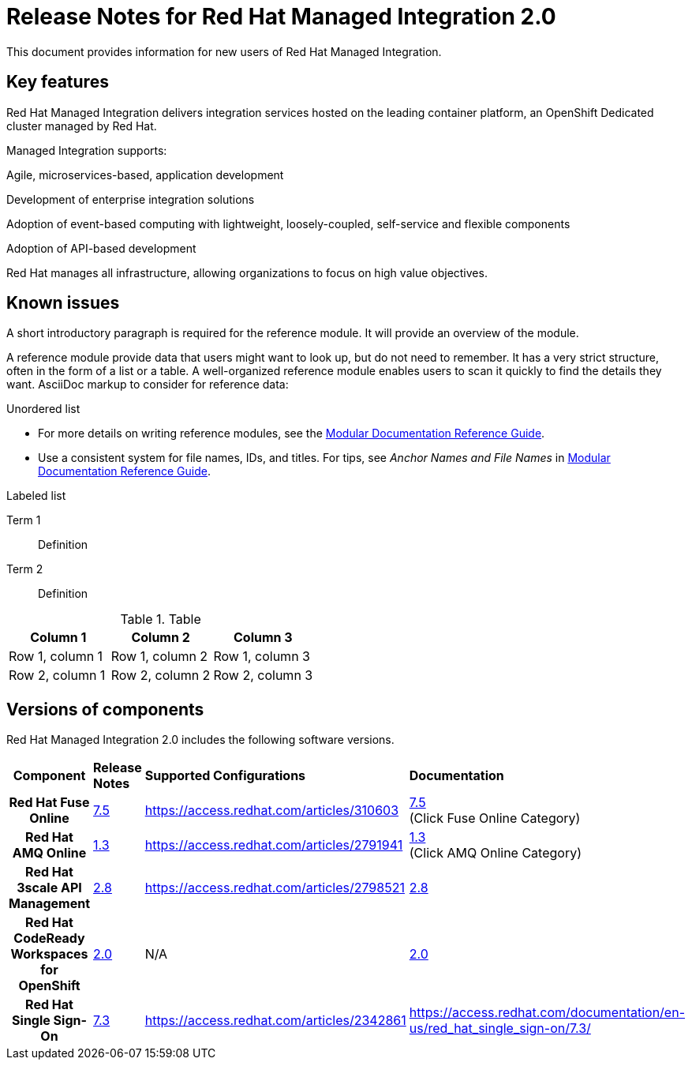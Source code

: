 // Metadata created by nebel
//
// QuickstartID:
// Level: 1
// ParentAssemblies: generated-master.adoc
// UserStory:
// VerifiedInVersion:


:PRODUCT: Red Hat Managed Integration
:ProductName: {PRODUCT}
:PRODUCT_SHORT: Managed Integration
:PRODUCT_INIT: rhmi
:PRODUCT_INIT_CAP: RHMI

:PRODUCT_VERSION: 2
:ProductRelease: {PRODUCT_VERSION}
:MINOR_VERSION_NO: 2.0
:PATCH_VERSION_NO: 2.0.0

:URL_COMPONENT_PRODUCT: red_hat_managed_integration

:URL_BASE_GITHUB: https://github.com/integr8ly/user-documentation

:webapp: Solution Explorer
:walkthrough-name: Solution Pattern

:cluster-administrator: cluster administrator

//:rhmi-sso-name: Managed Integration SSO instance
:customer-sso-name: Customer Application SSO instance
:rhsso-name: Red Hat Single Sign-On

:fuse-name: Red Hat Fuse Online
:fuse-version: 7.5
:fuse-docs: https://access.redhat.com/documentation/en-us/red_hat_fuse/{fuse-version}/
:fuse-configs: https://access.redhat.com/articles/310603

:amq-online-name: Red Hat AMQ Online
:amq-online-version: 1.3
:amq-online-docs: https://access.redhat.com/documentation/en-us/red_hat_amq/
:amq-online-configs: https://access.redhat.com/articles/2791941

:three-scale-name: Red Hat 3scale API Management
:three-scale-version: 2.8
:three-scale-docs: https://access.redhat.com/documentation/en-us/red_hat_3scale_api_management/{three-scale-version}/
:three-scale-configs: https://access.redhat.com/articles/2798521

:code-ready-name: Red Hat CodeReady Workspaces for OpenShift
:code-ready-version: 2.0
:code-ready-docs: https://access.redhat.com/documentation/en-us/red_hat_codeready_workspaces/{code-ready-version}/
:code-ready-configs: N/A


[id="release-notes"]
= Release Notes for Red Hat Managed Integration 2.0
//If the assembly covers a task, start the title with a verb in the gerund form, such as Creating or Configuring.

This document provides information for new users of {PRODUCT}.

//INCLUDES

:leveloffset: +1

// Metadata created by nebel
//
// QuickstartID:
// Level: 2
// ParentAssemblies: assemblies/release-notes/as_release-notes.adoc
// UserStory:
// VerifiedInVersion:

[id="new-changed"]
= Key features
//In the title of concept modules, include nouns or noun phrases that are used in the body text. This helps readers and search engines find the information quickly.
//Do not start the title of concept modules with a verb. See also _Wording of headings_ in _The IBM Style Guide_.

{PRODUCT} delivers integration services hosted on the leading container platform, an OpenShift Dedicated cluster managed by Red Hat.

{PRODUCT_SHORT} supports:

Agile, microservices-based, application development

Development of enterprise integration solutions

Adoption of event-based computing with lightweight, loosely-coupled, self-service and flexible components

Adoption of API-based development

Red Hat manages all infrastructure, allowing organizations to focus on high value objectives.

:leveloffset!:

:leveloffset: +1

// Metadata created by nebel
//
// QuickstartID:
// Level: 2
// ParentAssemblies: assemblies/release-notes/as_release-notes.adoc
// UserStory:
// VerifiedInVersion:

[id="known-issues"]
= Known issues
//In the title of a reference module, include nouns that are used in the body text. For example, "Keyboard shortcuts for ___" or "Command options for ___." This helps readers and search engines find the information quickly.

A short introductory paragraph is required for the reference module.
It will provide an overview of the module.

A reference module provide data that users might want to look up, but do not need to remember.
It has a very strict structure, often in the form of a list or a table.
A well-organized reference module enables users to scan it quickly to find the details they want.
AsciiDoc markup to consider for reference data:

.Unordered list
* For more details on writing reference modules, see the link:https://github.com/redhat-documentation/modular-docs#modular-documentation-reference-guide[Modular Documentation Reference Guide].
* Use a consistent system for file names, IDs, and titles.
For tips, see _Anchor Names and File Names_ in link:https://github.com/redhat-documentation/modular-docs#modular-documentation-reference-guide[Modular Documentation Reference Guide].

.Labeled list
Term 1:: Definition
Term 2:: Definition

.Table
[options="header"]
|===
|Column 1|Column 2|Column 3
|Row 1, column 1|Row 1, column 2|Row 1, column 3
|Row 2, column 1|Row 2, column 2|Row 2, column 3
|===

:leveloffset!:

:leveloffset: +1

// Metadata created by nebel
//
// QuickstartID:
// Level: 2
// ParentAssemblies: assemblies/release-notes/as_release-notes.adoc
// UserStory:
// VerifiedInVersion:

[id="versions"]
= Versions of components
//In the title of a reference module, include nouns that are used in the body text. For example, "Keyboard shortcuts for ___" or "Command options for ___." This helps readers and search engines find the information quickly.

{PRODUCT} {MINOR_VERSION_NO} includes the following software versions.

[cols="h,,,"]
|===

|Component
|*Release Notes*
|*Supported Configurations*
|*Documentation*

|{fuse-name}
|link:https://access.redhat.com/documentation/en-us/red_hat_fuse/7.5/html/release_notes_for_red_hat_fuse_7.5/index[{fuse-version}]
|{fuse-configs}
|link:{fuse-docs}[{fuse-version}] +
(Click Fuse Online Category)

|{amq-online-name}
|link:https://access.redhat.com/documentation/en-us/red_hat_amq/7.5/html/release_notes_for_amq_online_1.3_on_openshift/index[{amq-online-version}]
|{amq-online-configs}
|link:https://access.redhat.com/documentation/en-us/red_hat_amq/7.5[{amq-online-version}] +
(Click AMQ Online Category)

|{three-scale-name}
|link:https://access.redhat.com/documentation/en-us/red_hat_3scale_api_management/2.7/html/release_notes_for_red_hat_3scale_api_management_2.7_on-premises/index[{three-scale-version}]
|{three-scale-configs}
|link:{three-scale-docs}[{three-scale-version}]

|{code-ready-name}
|link:https://access.redhat.com/documentation/en-us/red_hat_codeready_workspaces/1.2/html/release_notes_and_known_issues/index[{code-ready-version}]
|{code-ready-configs}
|link:https://access.redhat.com/documentation/en-us/red_hat_codeready_workspaces/1.2/[{code-ready-version}]


|Red Hat Single Sign-On
|link:https://access.redhat.com/documentation/en-us/red_hat_single_sign-on/7.3/html-single/release_notes/index[7.3]
|https://access.redhat.com/articles/2342861
|https://access.redhat.com/documentation/en-us/red_hat_single_sign-on/7.3/


|===

:leveloffset!:

